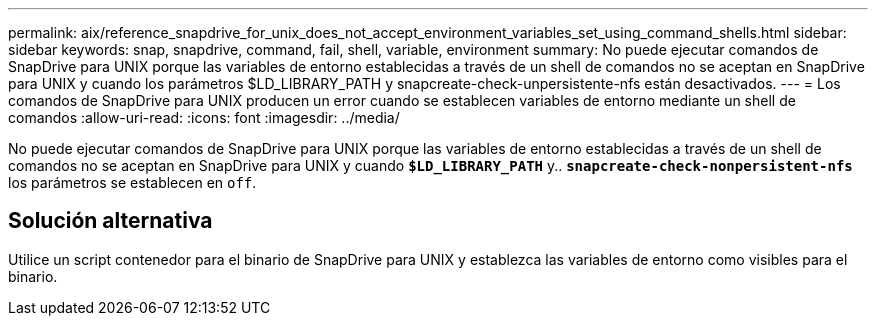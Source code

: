 ---
permalink: aix/reference_snapdrive_for_unix_does_not_accept_environment_variables_set_using_command_shells.html 
sidebar: sidebar 
keywords: snap, snapdrive, command, fail, shell, variable, environment 
summary: No puede ejecutar comandos de SnapDrive para UNIX porque las variables de entorno establecidas a través de un shell de comandos no se aceptan en SnapDrive para UNIX y cuando los parámetros $LD_LIBRARY_PATH y snapcreate-check-unpersistente-nfs están desactivados. 
---
= Los comandos de SnapDrive para UNIX producen un error cuando se establecen variables de entorno mediante un shell de comandos
:allow-uri-read: 
:icons: font
:imagesdir: ../media/


[role="lead"]
No puede ejecutar comandos de SnapDrive para UNIX porque las variables de entorno establecidas a través de un shell de comandos no se aceptan en SnapDrive para UNIX y cuando `*$LD_LIBRARY_PATH*` y.. `*snapcreate-check-nonpersistent-nfs*` los parámetros se establecen en `off`.



== Solución alternativa

Utilice un script contenedor para el binario de SnapDrive para UNIX y establezca las variables de entorno como visibles para el binario.
